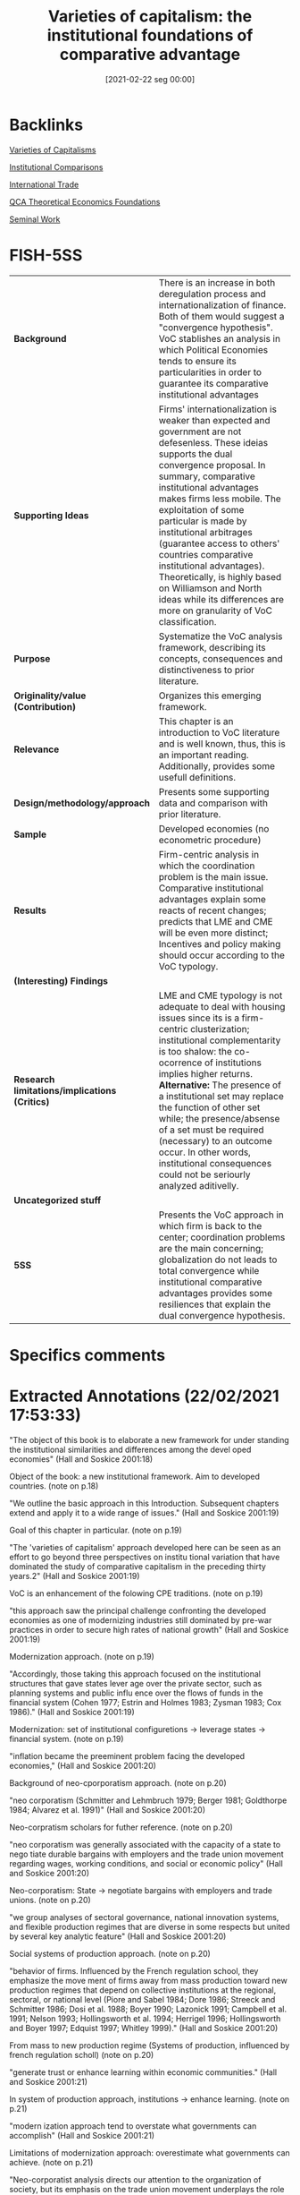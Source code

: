 #+title:      Varieties of capitalism: the institutional foundations of comparative advantage
#+date:       [2021-02-22 seg 00:00]
#+OPTIONS: toc:nil num:nil
#+filetags:   :bib:book:
#+identifier: 20210222T000000
#+reference:  hall_2001_Varieties

* Backlinks

[[denote:20230216T235157][Varieties of Capitalisms]]

[[denote:20230216T235208][Institutional Comparisons]]

[[denote:20250204T185949][International Trade]]

[[denote:20230216T235159][QCA Theoretical Economics Foundations]]

[[denote:20250204T190112][Seminal Work]]

* FISH-5SS


|---------------------------------------------+----------------------------------------------------------------------------------------------------------------------------------------------------------------------------------------------------------------------------------------------------------------------------------------------------------------------------------------------------------------------------------------------------------------------------------------------------------------------------------------------------------------|
| <40>                                        | <50>                                                                                                                                                                                                                                                                                                                                                                                                                                                                                                           |
| *Background*                                  | There is an increase in both deregulation process and internationalization of finance. Both of them would suggest a "convergence hypothesis". VoC stablishes an analysis in which Political Economies tends to ensure its particularities in order to guarantee its comparative institutional advantages                                                                                                                                                                                                       |
| *Supporting Ideas*                            | Firms' internationalization is weaker than expected and government are not defesenless. These ideias supports the dual convergence proposal. In summary, comparative institutional advantages makes firms less mobile. The exploitation of some particular is made by institutional arbitrages (guarantee access to others' countries comparative institutional advantages). Theoretically, is highly based on Williamson and North ideas while its differences are more on granularity of VoC classification. |
| *Purpose*                                     | Systematize the VoC analysis framework, describing its concepts, consequences and distinctiveness to prior literature.                                                                                                                                                                                                                                                                                                                                                                                         |
| *Originality/value (Contribution)*            | Organizes this emerging framework.                                                                                                                                                                                                                                                                                                                                                                                                                                                                             |
| *Relevance*                                   | This chapter is an introduction to VoC literature and is well known, thus, this is an important reading. Additionally, provides some usefull definitions.                                                                                                                                                                                                                                                                                                                                                      |
| *Design/methodology/approach*                 | Presents some supporting data and comparison with prior literature.                                                                                                                                                                                                                                                                                                                                                                                                                                            |
| *Sample*                                      | Developed economies (no econometric procedure)                                                                                                                                                                                                                                                                                                                                                                                                                                                                 |
| *Results*                                     | Firm-centric analysis in which the coordination problem is the main issue. Comparative institutional advantages explain some reacts of recent changes; predicts that LME and CME will be even more distinct; Incentives and policy making should occur according to the VoC typology.                                                                                                                                                                                                                          |
| *(Interesting) Findings*                      |                                                                                                                                                                                                                                                                                                                                                                                                                                                                                                                |
| *Research limitations/implications (Critics)* | LME and CME typology is not adequate to deal with housing issues since its is a firm-centric clusterization; institutional complementarity is too shalow: the co-ocorrence of institutions implies higher returns. *Alternative:* The presence of a institutional set may replace the function of other set while; the presence/absense of a set must be required (necessary) to an outcome occur. In other words, institutional consequences could not be seriourly analyzed aditivelly.                        |
| *Uncategorized stuff*                         |                                                                                                                                                                                                                                                                                                                                                                                                                                                                                                                |
| *5SS*                                         | Presents the VoC approach in which firm is back to the center; coordination problems are the main concerning; globalization do not leads to total convergence while institutional comparative advantages provides some resiliences that explain the dual convergence hypothesis.                                                                                                                                                                                                                               |
|---------------------------------------------+----------------------------------------------------------------------------------------------------------------------------------------------------------------------------------------------------------------------------------------------------------------------------------------------------------------------------------------------------------------------------------------------------------------------------------------------------------------------------------------------------------------|

* Specifics comments
 :PROPERTIES:
 :Custom_ID: hallVarietiesCapitalismInstitutional2001
 :AUTHOR: P. A. Hall, & D. W. Soskice
 :JOURNAL:
 :YEAR: 2001
 :DOI:
 :URL:
 :END:


* Extracted Annotations (22/02/2021 17:53:33)
:PROPERTIES:
 :NOTER_DOCUMENT: /home/gpetrini/Zotero/storage/RWMXLMTY/Hall e Soskice - 2001 - Varieties of capitalism the institutional foundat.pdf
:NOTER_PAGE: 27
 :END:


"The object of this book is to elaborate a new framework for under­ standing the institutional similarities and differences among the devel­ oped economies" (Hall and Soskice 2001:18)

Object of the book: a new institutional framework.
Aim to developed countries. (note on p.18)




"We outline the basic approach in this Introduction. Subsequent chapters extend and apply it to a wide range of issues." (Hall and Soskice 2001:19)

Goal of this chapter in particular. (note on p.19)




"The 'varieties of capitalism' approach developed here can be seen as an effort to go beyond three perspectives on institu­ tional variation that have dominated the study of comparative capitalism in the preceding thirty years.2" (Hall and Soskice 2001:19)

VoC is an enhancement of the folowing CPE traditions. (note on p.19)




"this approach saw the principal challenge confronting the developed economies as one of modernizing industries still dominated by pre-war practices in order to secure high rates of national growth" (Hall and Soskice 2001:19)

Modernization approach. (note on p.19)




"Accordingly, those taking this approach focused on the institutional structures that gave states lever­ age over the private sector, such as planning systems and public influ­ ence over the flows of funds in the financial system (Cohen 1977; Estrin and Holmes 1983; Zysman 1983; Cox 1986)." (Hall and Soskice 2001:19)

Modernization: set of institutional configuretions -> leverage states -> financial system. (note on p.19)




"inflation became the preeminent problem facing the developed economies," (Hall and Soskice 2001:20)

Background of neo-cporporatism approach. (note on p.20)




"neo­ corporatism (Schmitter and Lehmbruch 1979; Berger 1981; Goldthorpe 1984; Alvarez et al. 1991)" (Hall and Soskice 2001:20)

Neo-corpratism scholars for futher reference. (note on p.20)




"neo­ corporatism was generally associated with the capacity of a state to nego­ tiate durable bargains with employers and the trade union movement regarding wages, working conditions, and social or economic policy" (Hall and Soskice 2001:20)

Neo-corporatism: State -> negotiate bargains with employers and trade unions.
(note on p.20)




"we group analyses of sectoral governance, national innovation systems, and flexible production regimes that are diverse in some respects but united by several key analytic feature" (Hall and Soskice 2001:20)

Social systems of production approach. (note on p.20)




"behavior of firms. Influenced by the French regulation school, they emphasize the move­ ment of firms away from mass production toward new production regimes that depend on collective institutions at the regional, sectoral, or national level (Piore and Sabel 1984; Dore 1986; Streeck and Schmitter 1986; Dosi et al. 1988; Boyer 1990; Lazonick 1991; Campbell et al. 1991; Nelson 1993; Hollingsworth et al. 1994; Herrigel 1996; Hollingsworth and Boyer 1997; Edquist 1997; Whitley 1999)." (Hall and Soskice 2001:20)

From mass to new production regime (Systems of production, influenced by french regulation scholl) (note on p.20)




"generate trust or enhance learning within economic communities." (Hall and Soskice 2001:21)

In system of production approach, institutions -> enhance learning. (note on p.21)




"modern­ ization approach tend to overstate what governments can accomplish" (Hall and Soskice 2001:21)

Limitations of modernization approach: overestimate what governments can achieve. (note on p.21)




"Neo-corporatist analysis directs our attention to the organization of society, but its emphasis on the trade union movement underplays the role that firms and employer organizations play in the coordination of the economy (d. Soskice 1990a; Swenson 1991). We want to bring firms back into the center of the analysis of comparative capitalism and, without neglecting trade unions, highlight the role that business associations and other types of relationships among firms play in the political economy." (Hall and Soskice 2001:21)

Neo-corporatist neglect the role of firmas in the coordination problem.
VoC: bring firm back to the center of analysis. (note on p.21)




"Our premiss is that many of the most important institutional structures­ notably systems of labor market regulation, of education and training, and of corporate governance-depend on the presence of regulatory regimes that are the preserve of the nation-state." (Hall and Soskice 2001:21)

VoC premisse: institutions are nation-wid and depends on regulatory regimes. (note on p.21)




"dominate the analysis of comparative capitalism" (Hall and Soskice 2001:22)

On the following, the authors present some elements of institutions that are relevant, but are not the core of VoC:
Institutions are socializing agencies; confers power on particiular actors and are a matrix of sanctions and incentives.
Reason to use other concept: don not capture the *strateic interactions*. (note on p.22)




"firm at the center of the analysis" (Hall and Soskice 2001:22)

"By integrating game­ theoretical perspectives on the firm of the sort that are now central to microeconomics into an analysis of the macroeconomy" (Hall and Soskice 2001:22)

"By locating the firm at the center of the analysis, we hope to build bridges between business studies and comparative political economy, two disciplines that are all too often disconnected. By integrating game­ theoretical perspectives on the firm of the sort that are now central to microeconomics into an analysis of the macroeconomy, we attempt to connect the new microeconomics to important issues in macroeconomics." (Hall and Soskice 2001:22)

Core of VoC: firm at the center of analysis; game theory to microfundament macroeconomic outcomes. (note on p.22)




"This varieties of capitalism approach to the political economy is actor­ centered, which is to say we see the political economy as a terrain popu­ lated by multiple actors, each of whom seeks to advance his interests in a rational way in strategic interaction with others (Scharpf 1997a)." (Hall and Soskice 2001:23)

VoC as an actor centric approach. (note on p.23)




"They are the key agents of adjustment in the face of technological change or international competition whose activities aggregate into overall levels of economic performance" (Hall and Soskice 2001:23)

Why firms? center of technological change or international competition. (note on p.23)




"we see firms as actors seeking to develop and exploit core compe­ tencies or dynamic capabilities understood as capacities for developing, producing, and distributing goods and services profitably" (Hall and Soskice 2001:23)

Firms are actors seeking to capture dynamic capabilities. (note on p.23)




"As the work on transactions costs and principal­ agent relationships in the economics of organization has underlined, these are problematic relationships (Milgrom and Roberts 1992). Even where hierarchies can be used to secure the cooperation of actors, firms encounter problems of moral hazard, adverse selection, and shirking." (Hall and Soskice 2001:23)

Here, the authors presentes some microeconomic foundationg regarding coordinations problems. (note on p.23)




"ith outside actors involve incomplete contract­y relational, a firm encounters many coordination problems." (Hall and Soskice 2001:23)

Since those dynamic capabilities are relational, firms have coordination problems. (note on p.23)




"five spheres in which firms must develop relationships to resolve coordination problems central" (Hall and Soskice 2001:23)

Spheres firms must have in order to solve coordination problems.
Since the understand of VoC as a firm-centric is enough for dissertation proposes, this part will not be properly reported. (note on p.23)




"From this perspective, it follows that national political economies can be compared by reference to the way in which firms resolve the coordination problems they face in these five spheres." (Hall and Soskice 2001:25)

According to VoC, national political economies must be compared by the way the way firms solve the coordination problem.
Thus, the following typologic, do not sound adequate to deal with housing problems. (note on p.25)




"I n liberal market economies, firms coordinate their activities primarily via hierarchies and competitive market arrangements. These forms of coor­ dination are well described by a classic literature (Williamson 1985)." (Hall and Soskice 2001:25)

Definition of liberal market economies. (note on p.25)




"In coordinated market economies, firms depend more heavily on non­ market relationships to coordinate their endeavors with other actors and to construct their core competencies" (Hall and Soskice 2001:25)

"Institutions, organizations, and culture enter this analysis because of the support they provide for the relationships firms develop to resolve co­ ordination problems. Following North (1990: 3), we define institutions as a set of rules, formal or informat that actors generally follow, whether for normative, cognitive, or material reasons, and organizations as durable entities with formally recognized members, whose rules also contribute to the institutions of the political economy.9" (Hall and Soskice 2001:26)

"In general, these will be institutions that reduce the uncertainty actors have about the behavior of others and allow them to make credible commitments to each other." (Hall and Soskice 2001:27)

Which an why some institutions are prefered? (note on p.27)




"A standard literature suggests that these are institutions providing capacities for (i) the exchange of information among the actors, (ii) the monitoring of behavior, and (iii) the sanctioning of defection from coopera­ tive endeavor (see Ostrom 1990)." (Hall and Soskice 2001:27)

What capabilities institutions generates? (note on p.27)




"Similarly, the terms on which finance is provided to firms will depend on the monitoring capacities present in the economy." (Hall and Soskice 2001:27)

How finance enters in VoC literature: depends on monitoring capacities. (note on p.27)




"namely institutions that provide actors potentially able to coop­ erate with one another with a capacity for deliberation. By this, we simply mean institutions that encourage the relevant actors to engage in col­ lective discussion and to reach agreements with each other.lO Deliberative institutions are important for several reasons. Deliberative proceedings in which the participants engage in extensive sharing of information about their interests and beliefs can improve the confidence of each in the strategies likely to be taken by the others." (Hall and Soskice 2001:28)

The relecance of *deliberative institutions*.
Note: it is mor common in CME. (note on p.28)




"deliberative institutions can enhance the capacity of actors in the political economy for strategic action when faced with new or un­ familiar challenge" (Hall and Soskice 2001:29)

Deliberative also can guide actors to through unfamiliar chalanges. (note on p.29)




"Many analyses take the view that the relevant outcomes in economic performance or policy follow more or less directly from differences in the formal organization of the political econom" (Hall and Soskice 2001:29)

"Because we believe such outcomes are the products of efforts to coordinate in contexts of strategic interaction, however, we reject the contention that they follow from the presence of a particular set of institutions alone, at least if the latter are defined entirely in terms of formal rules or organizations." (Hall and Soskice 2001:29)

"But formal institutions are rarely sufficient to guarantee that equilibrium" (Hall and Soskice 2001:29)

"As we have noted, the presence of a set of formal institutions is often a necessary precondition for attaining the relevant equilibrium in contexts of coordination. But formal institutions are rarely sufficient to guarantee that equilibrium." (Hall and Soskice 2001:29)

Formal institutions may be necessary conditions, but not sufficient ones: informal institutions may be required as well to guarantee the equilibrium. (note on p.29)




"Accordingly, taking a step beyond many accounts, we emphasize the importance of informal rules and understandings to securing the equi­ libria in the many strategic interactions of the political economy. These shared understandings are important elements of the 'common know­ ledge' that lead participants to coordinate on one outcome, rather than another, when both are feasible in the presence of a specific set of formal institutions" (Hall and Soskice 2001:30)

Informal institutions are important for VoC also.
Reason: leads participants to coordinate with the outcome rather than anoter objective. (note on p.30)




"This is an entry point in the analysis for history and culture. Many actors learn to follow a set of informal rules by virtue of experience with a familiar set of actors and the shared understandings that accumulate from this experience constitute something like a common culture." (Hall and Soskice 2001:30)

History and culture enters in VoC by means of informal institutions. (note on p.30)




"First, although we make use of the influential dichotomy between 'markets' and 'hierarchies' that Williamson (1975) has impressed on the field, we do not think this exhausts the relevant variation. Markets and hierarchies are features of LMEs and CMEs but we stress the systematic variation found in the character of corporate structure (or hierarchies) across different types of economies and the presence of coordination problems even within hierarchical settings (Milgrom and Roberts 1992)." (Hall and Soskice 2001:31)

First difference between VoC and NIE: Hierarquies and Markets typologies are not enough. (note on p.31)




"two institutional forms as the only ones firms can employ to resolve the challenges they confront." (Hall and Soskice 2001:31)

Firm can employ other form of institutions rather than only market or hierarchy. (note on p.31)




"we think it unrealistic to regard the over arching institutional structures of the political economy, and especially those coordinating the endeavors of many actors" (Hall and Soskice 2001:32)

VoC reject the Chandler's Institutions -> firm strategy frameword.
A single firm cannot create colective institutions. (note on p.32)




"In short, there are important respects in which strategy follows structure. For this reason, our approach predicts system­ atic differences in corporate strategy across nations, and differences that parallel the over arching institutional structures of the political economy. This is one of the most important implications of the analysis." (Hall and Soskice 2001:32)

The implication of VoC distinctiveness
(note on p.32)




"We also agree that differences in corporate strategy can be conditioned by the institutional support available to firms at the regional or sectoral levels" (Hall and Soskice 2001:32)

"We think this justified by the fact that so many of the institutional factors conditioning the behavior of firms remain nation­ specific." (Hall and Soskice 2001:33)

Hypothesis: Conditioning institutional facts reamins nation-specific. (note on p.33)




"To put the point in the most general terms, however, firms and other actors in coordinated market economies should be more will­ ing to invest in specific and co-specific assets (i.e. assets that cannot readily be turned to another purpose and assets whose returns depend heavily on the active cooperation of others), while those in liberal market economies should invest more extensively in switchable assets (i.e. assets whose value can be realized if diverted to other purposes)." (Hall and Soskice 2001:34)

General statemente: CME -> specific assets; LME -> awitchable assets (note on p.34)




This point is relevant. It must be argue that Chang's reasoning is different than this one. (note on p.34)




"The presence of institutional complementarities reinforces the differences between liberal and coordinated market economies." (Hall and Soskice 2001:34)

"Following Aoki (1994), we extend this line of reasoning to the institu­ tions of the political economy. Here, two institutions can be said to be complementary if the presence (or efficiency) of one increases the returns from (or efficiency of) the other." (Hall and Soskice 2001:34)

Definition of institutional complementarity according to Aoki (1994): the presence of an institution increases the returns of the other (smilar to complementary goods).
This ideia is slight differente from Chang's: institutions may not exist in the absence of other; a set of institution may have a similar result as another equivalent one (/e.g./ Inflation Targeting in countries with CB not commited with this goal) (note on p.34)




"Aoki (1994) has argued that long-term employment is more feasible where the financial system provides capital on terms that are not sensitive to current profitability." (Hall and Soskice 2001:35)

Aoki (1994) reasoning. (note on p.35)




"It suggests that nations with a particular type of coordination in one sphere of the economy should tend to develop complementary practices in other spheres as well.1" (Hall and Soskice 2001:35)

Implication of institutional complementarity in VoC: countries with X (one sphere) tend to develop Y (other sphere)
In other words, the state that there is a correlation occurance of institutional sets. (note on p.35)




"If this is correct, institutional practices of various types should not be distributed randomly across nations. Instead, we should see some clus­ tering along the dimensions that divide liberal from coordinated mar­ ket economies, as nations converge on complementary practices across different spheres." (Hall and Soskice 2001:35)

As a consequence, there should have a clustering between liberal and coordinated markets.
Is VoC a correlation classification framework? (note on p.35)




"Mediter­ ranean', marked by a large agrarian sector and recent histories of exten­ sive state intervention that have left them with specific kinds of capacities for non-market coordination in the sphere of corporate finance but more liberal arrangements in the sphere of labor relations (see Rhodes 1997)" (Hall and Soskice 2001:38)

Mediterranean countries- the residual classification (note on p.38)




"Despite some variation over specific periods, both liberal and coordinated market economies seem capable of providing satisfactory levels of long-run economic performance, as the major indicators of national well-being displayed in Table 1.1 indicate." (Hall and Soskice 2001:38)

This occur because they are choosing advanced economies, so this outcomes are almost a definition of usual development classification. (note on p.38)




"In coordinated market economies, firms resolve many of these problems through strategic interaction." (Hall and Soskice 2001:39)

CME: firms resolves coordination problems with strategic interaction. (note on p.39)




"The financial system or market for corporate governance in coordinated market economies typically provides companies with access to finance that is not entirely dependent on publicly available financial data or current returns." (Hall and Soskice 2001:39)

Thus, there must exist other way to monitor the firm performance: informal networks. (note on p.39)




"Thus, the corporate strategies found in many CMEs also depend on tax provi­ sions, securities regulations, and networks of cross-shareholding that" (Hall and Soskice 2001:40)

Overview of investment funding relations. (note on p.40)




"(iii) Many firms in coordinated market economies employ production strategies that rely on a highly skilled labor force given substantial work autonomy and encouraged to share the information it acquires in order to generate continuous improvements in product lines and production processes (Sorge and Warner 1986; Dore 1986). However, companies that adopt such strategies are vulnerable to 'hold up' by their employees and the 'poaching' of skilled workers by other firms, while employees who share the information they gain at work with management are open to exploitation.23 Thus, CMEs need industrial relations institutions capable of resolving such problems." (Hall and Soskice 2001:41)

Labor relations in CME. (note on p.41)




"setting wages through industry-level bargains between trade unions and employer associations" (Hall and Soskice 2001:41)

How CME solves wages setting problems. (note on p.41)




"depend on education and training systems capable of providing workers with such skills.2" (Hall and Soskice 2001:42)

Depend on education and trainning. (note on p.42)




"Germany relies on industry-wide employer associations and trade unions to supervise a publicly subsidized training system." (Hall and Soskice 2001:42)

"make extensive use of long-term labor contracts" (Hall and Soskice 2001:43)

The cannot relly on technology transfer (note on p.43)




"cultivate inter-company relations of the sort that facilitate the diffusion of technology across the economy" (Hall and Soskice 2001:43)

"A consider­ able amount of research is also financed jointly by companies, often in collaboration with quasi-public research institutes." (Hall and Soskice 2001:43)

"The complementarities present in the German political economy should be apparent from this account. Many firms pursue production strategies that depend on workers with specific skills and high levels of corporate commitment that are secured by offering them long employ­ ment tenures, industry-based wages, and protective works councils. But these practices are feasible only because a corporate governance system replete with mechanisms for network monitoring provides firms with access to capital on terms that are relatively independent of fluctuations in profitability. Effective vocational training schemes, supported by an industrial-relations system that discourages poaching, provide high levels of industry-specific skills. In turn, this encourages collective stan­ dard-setting and inter-firm collaboration of the sort that promotes tech­ nology transfer." (Hall and Soskice 2001:44)

Overview of complementarities on Germany case. (note on p.44)




"there is less institutional support for non-market forms of coordination." (Hall and Soskice 2001:44)

LME defined as Non-CME. (note on p.44)




"(i) Several features of the financial systems or markets for corporate govern­ ance of liberal market economies encourage firms to be attentive to cur­ rent earnings and the price of their shares on equity markets." (Hall and Soskice 2001:44)

Funding in LME depends on observable data -> valuation and shares prices. (note on p.44)




"In the industrial relations arena, firms in liberal market economies generally rely heavily on the market relationship between individual worker and employer to organize relations with their labor forc" (Hall and Soskice 2001:46)

"There­ fore, these economies depend more heavily on macroeconomic policy and market competition to control wages and inflation (see Franzese in this volume; Hall and Franzese 1998)" (Hall and Soskice 2001:47)

Wage and inflation in LME. (note on p.47)




"(iii) The education and training systems of liberal market economies are generally complementary to these highly fluid labor markets. Vocational training is normally provided by institutions offering formal educa­ tion that focuses on general skills because companies are loath to invest in apprenticeship schemes imparting industry-specific skills where they have no guarantees that other firms will not simply poach their appren­ tices without investing in training themselves." (Hall and Soskice 2001:47)

Education and training. (note on p.47)




"Inter-company relations in liberal market economies are based, for the most part, on standard market relationships and enforceable formal contracts." (Hall and Soskice 2001:47)

"How then does technology transfer take place in liberal market economies? In large measure, it is secured through the movement of scientists and engineers from one company to another (or from research institutions to the private sector) that fluid labor markets facilitate. These scientific personnel bring their technical knowledge with them." (Hall and Soskice 2001:48)

Technology transfer in LME. (note on p.48)




"Special note should be taken of the complementarities between the internal structure of firms and their external institutional environ­ ment in liberal and coordinated market economies. In LMEs, corporate structures that concentrate authority in top management make it easier for firms to release labor when facing pressure from financial markets and to impose a new strategy on the firm to take advantage of the shifting market opportunities that often present themselves in economies characterized by highly mobile assets. By contrast, in CMEs, where access to finance and technology often depends on a firm's attractiveness as a collaborator and hence on its reputation, corporate structures that impose more consensual forms of decision-making allow firms to develop repu­ tations that are not entirely dependent on those of its top management. By reducing the capacity of top management to act arbitrarily, these structures also enhance the firm's capacity to enter credibly into rela­ tional contracts with employees and others in economies where a firm's access to many kinds of assets, ranging from technology to skills, may depend on its capacity for relational contracting" (Hall and Soskice 2001:50)

Overview of complementarities in LME. (note on p.50)




"In particular, we are suggesting that it can be fruitful to consider how firms coordinate their endeavors and to analyze the institutions of the political economy from a perspective that asks what kind of support they provide for different kinds of coordina­ tion, even when the political economies at hand do not correspond to the ideal types we have just outlined." (Hall and Soskice 2001:50)

Objective: to analyse whcih institution support some kind of coordination solving procedure. (note on p.50)




"One important axis of difference among CMEs runs between those that rely primarily on industry-based coordination, as do many of the northern European nations, and those with institutional structures that foster group-based coordination of the sort found in Japan and South Korea." (Hall and Soskice 2001:51)

Variation inside CME: industry-based or group-base. (note on p.51)




"However, recent developments have dealt a serious blow to this account of comparative economic advantage. The most important of these include the expansion of intra-industry trade and increases in the international mobility of capital. If the theory is correct, nations should not import and export high volumes of goods from the same sector; and there is a real possibility that international movements of capital will even out national factor endowments. As a result, some economists have become skeptical about whether comparative advantages really exist, and many have begun to seek other explanations for the expansion of trade and the geographic distribution of production" (Hall and Soskice 2001:53)

Some scholars questioning the comparative economic advantage.
Contrafactual: expansion of intra-industry trade. (note on p.53)




"concept of compara­ tive institutional advantage. The basic idea is that the institutional struc­ ture of a particular political economy provides firms with advantages for engaging in specific types of activities there. Firms can perform some types of activities, which allow them to produce some kinds of goods, more efficiently than others because of the institutional support they receive for those activities in the political economy, and the institutions relevant to these activities are not distributed evenly across nations." (Hall and Soskice 2001:54)

Definition of comparative institutional change. (note on p.54)




"Most of this literature, however, looks for the ingredients of absolute advan­ tage, i.e. it identifies factors more of which will improve the perform­ ance of any economy. We seek institutional features that might confer comparative advantage and, thus, be better suited to explaining cross­ national patterns of product or process specialization (Zysman 1994)." (Hall and Soskice 2001:55)

Literature focus on market relations and legal framework; other emphasise innovation systems (such as Dosi) to explain competitive advantage in absolute terms: identifies which facores will improve the performance of the economy. (note on p.55)




"Although there may be types of comparative advantage that these institutional frameworks confer that we have not yet explored, we focus here on their impact on innovation since a firm's capacity to inovate is crucial to its long-run success." (Hall and Soskice 2001:55)

Thereafter, the authors exemplifies with a comparative analysis for innovation. (note on p.55)




"Coordinated market economies should be better at supporting incre­ mental innovation. This follows from the emphasis we have put on the relational requirements of company endeavors." (Hall and Soskice 2001:56)

Predictions for innovation in CME: incremental ones. (note on p.56)




"However, the institutional framework of liberal market economies is highly supportive of radical innovation." (Hall and Soskice 2001:57)

Institutions in LME, on the other side, supports radical innovation. (note on p.57)




"In short, the institutional frameworks of liberal market economies provide companies with better capacities for radical innovation, while those of coordinated market economies provide superior capacities for incremental inovation. Therefore, to the extent allowed by transport costs and the efficiency of international markets, there should be national patterns of specialization in activities and products; and these should reflect rational responses to the institutional frameworks identified here rather than random geographic agglomeration." (Hall and Soskice 2001:58)

Conclusion of the summary example. (note on p.58)




"Economists have also long believed that skill levels can be important to comparative advantage, and our analysis suggests that the availability of labor with particular types of skills will be dependent on precisely the kinds of institutions that distinguish liberal from coordinated market economies." (Hall and Soskice 2001:61)

Interesting finding: skill levels by its own is not enough to promote comparative advantage.
It will depends on the institutional sets. (note on p.61)




"Broadly speaking, the problem was seen as one of inducing economic actors to cooperate with the government." (Hall and Soskice 2001:62)

priviously to VoC, the main goal of policy-making is to promote the incentives to induce economic agents to cooperate with the government. (note on p.62)




"From our perspective, however, the principal problem facing policy­ makers is quite different: it is one of inducing economic actors to co­ operate more effectively with each other" (Hall and Soskice 2001:62)

In VoC, the main goal is to induce agentes to *cooperate with each other*. (note on p.62)




"Accord­ ingly, one of the principal ways in which policy-makers can improve national economic performance is to secure better forms of coordination among private-sector actors." (Hall and Soskice 2001:62)

What government shoudl do? Ensure institutions that enable better coordinations. (note on p.62)




"It follows that economic policies will be effective only if they are incen­ tive compatible, namely complementary to the coordinating capacities embedded in the existing political economy (Wood 1997)." (Hall and Soskice 2001:63)

Most important, those incestives must bem compatibles with the capacities embedded in the economy.
In other words, incentives in LME must be compatible with LME capacities. (note on p.63)




"Let us distinguish between 'market incentive' policies and 'coordination-oriented' policies. The former rely on market­ based incentives to induce actors to perform more effectively. The latter attempt to improve the competencies of firms, such as their skill levels or technological capabilities, by addressing firm needs with relative precision. Thus, coordination-oriented policies must be based on high levels of information about the activities of the firm" (Hall and Soskice 2001:64)

Definition of market and coordination-oriented incentives. (note on p.64)




"here should be a correspondence between types of political economies and types of welfare states. And that appears to be the case." (Hall and Soskice 2001:67)

There should be a relation between VoC typologies and types of welfare states. (note on p.67)




"For political economy, the principal issue raised by globalization concerns the stability of regulatory regimes and national institutions in the face of heightened competitive pressure (Boyer and Drache 1996; Rodrik 1997)." (Hall and Soskice 2001:72)

The main issue regarding globalization in PE literature is the stability of regulatory regimes and national institutions. (note on p.72)




"Conventional views of globalization contain a 'convergence hypothesis' analogous in force, but considerably less san­ guine in implications, to an earlier one based on theories of industrialism (Kerr et al. 1960; Graubard 1964)." (Hall and Soskice 2001:73)

Firms will not move activities off-shore due to the development of institional comparative advantages. (note on p.73)




"Some scholars argue that the internationalization of trade and finance has not been as extensive or unprecedented as is often believed. Others argue that national governments are not as defenseless in the face of these developments as they appear, because governments have simply used international institutions or the excuse of global pressure to pursue reforms they wanted in any case (Wade 1996; Boyer 1996; Cohen 1996)." (Hall and Soskice 2001:73)

Contrafactuals to convergence hypothesis: internationalization is not so strong as expected; governments are not defenseless. (note on p.73)




"firms in LMEs and CMEs develop distinctive strategies and struc­ tures to capitalize on the institutions available for market or non-market coordination in the economy." (Hall and Soskice 2001:73)

Firms in LME and CME are not similar and not becoming more alike. (note on p.73)




"Second, our perspective suggests that firms will not automatically move their activities off-shore when offered low-cost labor abroad. Cheaper labor that comes with commensurate skill and productivity levels is always attractive, but firms also derive competitive advantages from the institutions in their home country that support specific types of interand intra-firm relationships." (Hall and Soskice 2001:73)

"Comparative institutional advan­ tages tend to render companies less mobile than theories that do not acknowledge them imply." (Hall and Soskice 2001:73)

In summary, comparative institutional advantages make firms less mobile as expected. (note on p.73)




"Our concept of comparative institutional advantage also suggests that firms may exploit new opportunities for movement to engage in a form of institutional arbitrage. By this, we mean that companies may shift par­ ticular activities to other nations in order to secure the advantages that the institutional frameworks of their political economies offer for pursuing those activities" (Hall and Soskice 2001:74)

Definition of institutional arbitrage: firms shifts parts of their activities to toher nations to secure advantages in that instituional sets (note on p.74)




"Thus, companies may move some of their activities to liberal market economies, not simply to lower labor costs, but to secure access to institutional support for radical innovation." (Hall and Soskice 2001:74)

Exemple of institutional arbitrage. (note on p.74)




"The result should be some weakening of organized labor and a substantial amount of deregulation, much as conventional views predict." (Hall and Soskice 2001:74)

There are some predicitions similar to conventional theory. (note on p.74)




"Instead of the monolithic movement toward deregulation that many expect from globalization, our analysis predicts a bifurcated response marked by widespread deregulation in liberal market economies and limited movement in coordinated market economies.4o" (Hall and Soskice 2001:75)

VoC states a bifurcated prediction instead of a monolithic movement towards rederegulation. (note on p.75)




"Deregulation has been far-reaching in the liberal market economies of Britain, the United States, New Zealand, Canada, and Australia but much less exten­ sive in the coordinated market economies of northern Europe" (Hall and Soskice 2001:76)

In summaru, deregulation tendencies are stronger in LME than in CME. (note on p.76)




"There is another side to globalization, however, with effects that some argue are more ambiguous. It lies in the pressures stemming from the internationalization of finance, where developments have recently been dramatic, if not unprecedented." (Hall and Soskice 2001:77)

The internationalization of *finance*, on the other side is unprecedented (note on p.77)




"Therefore, firms seeking access to these funds face pressure to revise their accounting standards, appoint independent directors, and deliver the high rates of return associated with 'shareholder value'." (Hall and Soskice 2001:77)

Gravitation towards shareholder valorization. (note on p.77)




"Similarly, some of the large banks and insurance companies in CMEs that once cultivated close relations with manufacturing firms have been disengaging from them in order to free up resources for global expan­ sion." (Hall and Soskice 2001:78)

CME banks vs finance internationalization (note on p.78)




"These developments threaten traditional practices in CMEs in several ways. On the one hand, they could disrupt the intricate systems of cross­ shareholding and inter-corporate linkage that provide capacities for network monitoring, thereby reducing the access of firms to capital that is not tied to current profitability. On the other, they could force firms whose strategies and structure have reflected responsiveness to a wide range of stakeholders, including employees, to become more attentive to shareholders and rates of return; and this might reduce their capacity to make credible commitments to long-term collaborative relationships with other firms and employees." (Hall and Soskice 2001:78)

These changes threaten CMEs, however, they handle this problem in a CME manner. (note on p.78)




"On one side are works that focus on institutions and the ways in which they reproduce stable patterns of behavior. Their relatively static view implies that national systems are unlikely to change very much in the face of globalization. On the other are works that attribute great force to the pressures associ­ ated with globalization. They tend to see national practices as inertial factors that will be transformed by these pressures." (Hall and Soskice 2001:79)

There are two versions of change:

1. National systems are unlikely to change
2. Glogalization make pressure to changes (note on p.79)




"We expect firms to respond with efforts to modify their practices so as to sustain their competitive advantages, including comparative institutional advantages. Thus, much of the adjustment process will be oriented to the institutional recrea­ tion of comparative advantage." (Hall and Soskice 2001:80)

According to VoC< firms reacts to shock trying to preserve its comparative institutional advantages. (note on p.80)




"Institutional complementarities should play an important, if ambig­ uous, role in these processes of adjustment" (Hall and Soskice 2001:80)

Complementaries institutions may play a role in the same or even in the other direction. (note on p.80)
